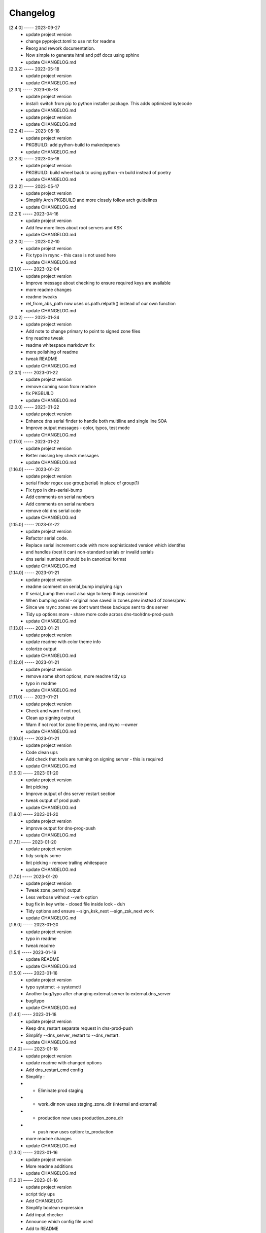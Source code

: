 Changelog
=========

[2.4.0] ----- 2023-09-27
 * update project version  
 * change pyproject.toml to use rst for readme  
 * Reorg and rework documentation.  
 * Now simple to generate html and pdf docs using sphinx  
 * update CHANGELOG.md  

[2.3.2] ----- 2023-05-18
 * update project version  
 * update CHANGELOG.md  

[2.3.1] ----- 2023-05-18
 * update project version  
 * install: switch from pip to python installer package. This adds optimized bytecode  
 * update CHANGELOG.md  
 * update project version  
 * update CHANGELOG.md  

[2.2.4] ----- 2023-05-18
 * update project version  
 * PKGBUILD: add python-build to makedepends  
 * update CHANGELOG.md  

[2.2.3] ----- 2023-05-18
 * update project version  
 * PKGBUILD: build wheel back to using python -m build instead of poetry  
 * update CHANGELOG.md  

[2.2.2] ----- 2023-05-17
 * update project version  
 * Simplify Arch PKGBUILD and more closely follow arch guidelines  
 * update CHANGELOG.md  

[2.2.1] ----- 2023-04-16
 * update project version  
 * Add few more lines about root servers and KSK  
 * update CHANGELOG.md  

[2.2.0] ----- 2023-02-10
 * update project version  
 * Fix typo in rsync - this case is not used here  
 * update CHANGELOG.md  

[2.1.0] ----- 2023-02-04
 * update project version  
 * Improve message about checking to ensure required keys are available  
 * more readme changes  
 * readme tweaks  
 * rel_from_abs_path now uses os.path.relpath() instead of our own function  
 * update CHANGELOG.md  

[2.0.2] ----- 2023-01-24
 * update project version  
 * Add note to change primary to point to signed zone files  
 * tiny readme tweak  
 * readme whitespace markdown fix  
 * more polishing of readme  
 * tweak README  
 * update CHANGELOG.md  

[2.0.1] ----- 2023-01-22
 * update project version  
 * remove coming soon from readme  
 * fix PKGBUILD  
 * update CHANGELOG.md  

[2.0.0] ----- 2023-01-22
 * update project version  
 * Enhance dns serial finder to handle both multiline and single line SOA  
 * Improve output messages - color, typos, test mode  
 * update CHANGELOG.md  

[1.17.0] ----- 2023-01-22
 * update project version  
 * Better missing key check messages  
 * update CHANGELOG.md  

[1.16.0] ----- 2023-01-22
 * update project version  
 * serial finder regex use group(serial) in place of group(1)  
 * Fix typo in dns-serial-bump  
 * Add comments on serial numbers  
 * Add comments on serial numbers  
 * remove old dns serial code  
 * update CHANGELOG.md  

[1.15.0] ----- 2023-01-22
 * update project version  
 * Refactor serial code.  
 * Replace serial increment code with more sophisticated version which identifes  
 * and handles (best it can) non-standard serials or invalid serials  
 * dns serial numbers should be in canonical format  
 * update CHANGELOG.md  

[1.14.0] ----- 2023-01-21
 * update project version  
 * readme comment on serial_bump implying sign  
 * If serial_bump then must also sign to keep things consistent  
 * When bumping serial - original now saved in zones.prev instead of zones/prev.  
 * Since we rsync zones we dont want these backups sent to dns server  
 * Tidy up options more - share more code across dns-tool/dns-prod-push  
 * update CHANGELOG.md  

[1.13.0] ----- 2023-01-21
 * update project version  
 * update readme with color theme info  
 * colorize output  
 * update CHANGELOG.md  

[1.12.0] ----- 2023-01-21
 * update project version  
 * remove some short options, more readme tidy up  
 * typo in readme  
 * update CHANGELOG.md  

[1.11.0] ----- 2023-01-21
 * update project version  
 * Check and warn if not root.  
 * Clean up signing output  
 * Warn if not root for zone file perms, and rsync --owner  
 * update CHANGELOG.md  

[1.10.0] ----- 2023-01-21
 * update project version  
 * Code clean ups  
 * Add check that tools are running on signing server - this is required  
 * update CHANGELOG.md  

[1.9.0] ----- 2023-01-20
 * update project version  
 * lint picking  
 * Improve output of dns server restart section  
 * tweak output of prod push  
 * update CHANGELOG.md  

[1.8.0] ----- 2023-01-20
 * update project version  
 * improve output for dns-prog-push  
 * update CHANGELOG.md  

[1.7.1] ----- 2023-01-20
 * update project version  
 * tidy scripts some  
 * lint picking - remove trailing whitespace  
 * update CHANGELOG.md  

[1.7.0] ----- 2023-01-20
 * update project version  
 * Tweak zone_perm() output  
 * Less verbose without --verb option  
 * bug fix in key write - closed file inside look - duh  
 * Tidy options and ensure --sign_ksk_next --sign_zsk_next work  
 * update CHANGELOG.md  

[1.6.0] ----- 2023-01-20
 * update project version  
 * typo in readme  
 * tweak readme  

[1.5.1] ----- 2023-01-19
 * update README  
 * update CHANGELOG.md  

[1.5.0] ----- 2023-01-18
 * update project version  
 * typo systemct -> systemctl  
 * Another bug/typo after changing external.server to external.dns_server  
 * bug/typo  
 * update CHANGELOG.md  

[1.4.1] ----- 2023-01-18
 * update project version  
 * Keep dns_restart separate request in dns-prod-push  
 * Simplify --dns_server_restart to --dns_restart.  
 * update CHANGELOG.md  

[1.4.0] ----- 2023-01-18
 * update project version  
 * update readme with changed options  
 * Add dns_restart_cmd config  
 * Simplify :  
 * - Eliminate prod staging  
 * - work_dir now uses staging_zone_dir (internal and external)  
 * - production now uses production_zone_dir  
 * - push now uses option: to_production  
 * more readme changes  
 * update CHANGELOG.md  

[1.3.0] ----- 2023-01-16
 * update project version  
 * More readme additions  
 * update CHANGELOG.md  

[1.2.0] ----- 2023-01-16
 * update project version  
 * script tidy ups  
 * Add CHANGELOG  
 * Simplify boolean expression  
 * Add input checker  
 * Announce which config file used  
 * Add to README  
 * debug off  
 * bug fixes  
 * Start writing up README  
 * fix /etc/dns_tools not dns_tool  
 * update CHANGELOG.md  

[1.1.0] ----- 2023-01-16
 * typo in conf path /etc/dns_tools not dns_tool  
 * update CHANGELOG.md  
 * update project version  
 * Update to config search path  
 * Add /etc/dns_tool{scripts,conf.d}  
 * Config looked for in ./conf.d/config then /etc/dns_tool/conf.d/config  
 * some tidy up and fix missing_keys  
 * Installer now handles packaging, cron and config sample  
 * Add packaging  
 * Add sample config  
 * Ensure test mode for sign and key actions as well as push  
 * update CHANGELOG.md  

[1.0.0] ----- 2023-01-15
 * update project version  
 * fix standalone dns-serial-bump - now works  
 * fix installer  
 * update CHANGELOG.md  

[0.9.0] ----- 2023-01-15
 * update project version  
 * fix int_ext option in prod push  
 * install scripts in /usr/share/dns_tool  
 * prod tool new option: int_ext = int, ext or both  
 * update installer script  
 * debug off  
 * fixes  
 * Add permision/ownership set for work staging  
 * Add prod-push along with class_prod to  
 * - push from work staging to production staging (internal and external)  
 * - push from production staging to live productions (internal and external)  
 * - dns server restart capability (internal and external)  
 * begin work on class prod to help move things into production  
 * Can create certs and roll them. Can sign as well  
 * initial commit  

